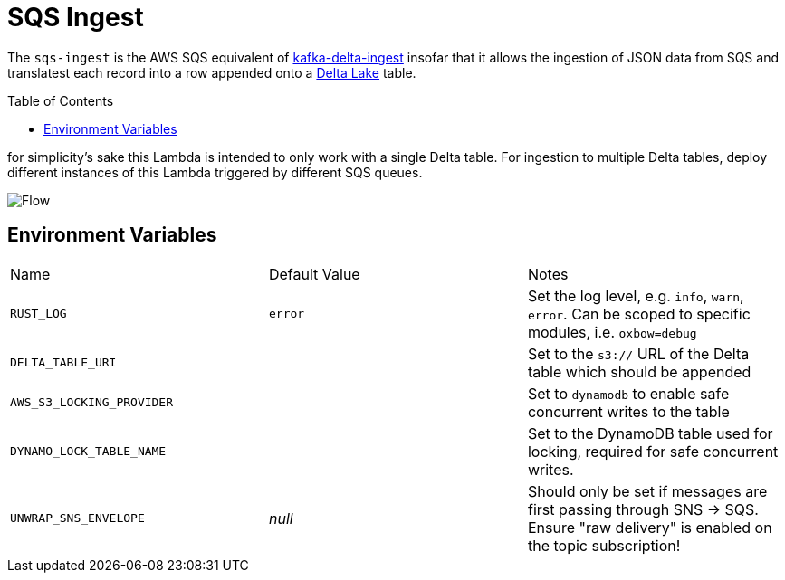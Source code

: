 ifdef::env-github[]
:tip-caption: :bulb:
:note-caption: :information_source:
:important-caption: :heavy_exclamation_mark:
:caution-caption: :fire:
:warning-caption: :warning:
endif::[]
:toc: macro

= SQS Ingest

The `sqs-ingest` is the AWS SQS equivalent of
link:https://github.com/delta-io/kafka-delta-ingest[kafka-delta-ingest] insofar
that it allows the ingestion of JSON data from SQS and translatest each record
into a row appended onto a link:https://delta.io[Delta Lake] table.

toc::[]


for simplicity's sake this Lambda is intended to only work with a single Delta
table. For ingestion to multiple Delta tables, deploy different instances of
this Lambda triggered by different SQS queues.

image::diagram.png[Flow]

== Environment Variables

|===

| Name | Default Value | Notes

| `RUST_LOG`
| `error`
| Set the log level, e.g. `info`, `warn`, `error`. Can be scoped to specific modules, i.e. `oxbow=debug`

| `DELTA_TABLE_URI`
|
| Set to the `s3://` URL of the Delta table which should be appended

| `AWS_S3_LOCKING_PROVIDER`
|
| Set to `dynamodb` to enable safe concurrent writes to the table

| `DYNAMO_LOCK_TABLE_NAME`
|
| Set to the DynamoDB table used for locking, required for safe concurrent writes.

| `UNWRAP_SNS_ENVELOPE`
| _null_
| Should only be set if messages are first passing through SNS -> SQS. Ensure "raw delivery" is enabled on the topic subscription!

|===
